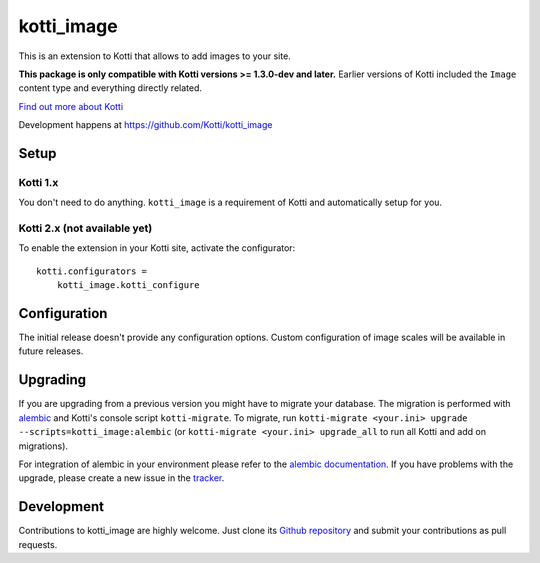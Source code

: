 kotti_image
***********

This is an extension to Kotti that allows to add images to your site.

**This package is only compatible with Kotti versions >= 1.3.0-dev and later.**
Earlier versions of Kotti included the ``Image`` content type and everything directly related.

|pypi|_
|downloads_month|_
|license|_
|build_status_stable|_

.. |pypi| image:: https://img.shields.io/pypi/v/kotti_image.svg?style=flat-square
.. _pypi: https://pypi.python.org/pypi/kotti_image/

.. |downloads_month| image:: https://img.shields.io/pypi/dm/kotti_image.svg?style=flat-square
.. _downloads_month: https://pypi.python.org/pypi/kotti_image/

.. |license| image:: https://img.shields.io/pypi/l/kotti_image.svg?style=flat-square
.. _license: http://www.repoze.org/LICENSE.txt

.. |build_status_stable| image:: https://img.shields.io/travis/Kotti/kotti_image/production.svg?style=flat-square
.. _build_status_stable: http://travis-ci.org/Kotti/kotti_image

`Find out more about Kotti`_

Development happens at https://github.com/Kotti/kotti_image

.. _Find out more about Kotti: http://pypi.python.org/pypi/Kotti

Setup
=====

Kotti 1.x
---------

You don't need to do anything.
``kotti_image`` is a requirement of Kotti and automatically setup for you.

Kotti 2.x (not available yet)
-----------------------------

To enable the extension in your Kotti site, activate the configurator::

    kotti.configurators =
        kotti_image.kotti_configure

Configuration
=============

The initial release doesn't provide any configuration options.
Custom configuration of image scales will be available in future releases.

Upgrading
=========

If you are upgrading from a previous version you might have to migrate your
database.  The migration is performed with `alembic`_ and Kotti's console script
``kotti-migrate``. To migrate, run
``kotti-migrate <your.ini> upgrade --scripts=kotti_image:alembic`` (or
``kotti-migrate <your.ini> upgrade_all`` to run all Kotti and add on migrations).

For integration of alembic in your environment please refer to the
`alembic documentation`_. If you have problems with the upgrade,
please create a new issue in the `tracker`_.

Development
===========

|build_status_master|_

.. |build_status_master| image:: https://img.shields.io/travis/Kotti/kotti_image/master.svg?style=flat-square
.. _build_status_master: http://travis-ci.org/Kotti/kotti_image

Contributions to kotti_image are highly welcome.
Just clone its `Github repository`_ and submit your contributions as pull requests.

.. _alembic: http://pypi.python.org/pypi/alembic
.. _alembic documentation: http://alembic.readthedocs.org/en/latest/index.html
.. _tracker: https://github.com/Kotti/kotti_image/issues
.. _Github repository: https://github.com/Kotti/kotti_image
